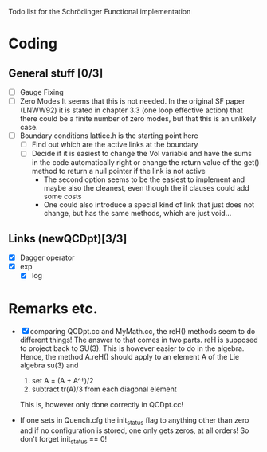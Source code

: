 Todo list for the Schrödinger Functional implementation

* Coding

** General stuff [0/3]
- [ ] Gauge Fixing
- [ ] Zero Modes 
      It seems that this is not needed. In the original SF paper
      (LNWW92) it is stated in chapter 3.3 (one loop effective action)
      that there could be a finite number of zero modes, but that this
      is an unlikely case.
- [ ] Boundary conditions
      lattice.h is the starting point here
  * [ ] Find out which are the active links at the boundary
  * [ ] Decide if it is easiest to change the Vol variable and have
        the sums in the code automatically right or change the return
        value of the get() method to return a null pointer if the link
        is not active
    * The second option seems to be the easiest to implement and maybe
      also the cleanest, even though the if clauses could add some costs
    * One could also introduce a special kind of link that just does
      not change, but has the same methods, which are just void...

** Links (newQCDpt)[3/3]
- [X] Dagger operator
- [X] exp
  - [X] log

* Remarks etc.
- [X] comparing QCDpt.cc and MyMath.cc, the reH() methods seem to do
  different things!
      The answer to that comes in two parts. reH is supposed to
      project back to SU(3). This is however easier to do in the
      algebra. Hence, the method A.reH() should apply to an element A
      of the Lie algebra su(3) and

      1) set A = (A + A^\dagger)/2
      2) subtract tr(A)/3 from each diagonal element

      This is, however only done correctly in QCDpt.cc!
- If one sets in Quench.cfg the init_status flag to anything other
  than zero and if no configuration is stored, one only gets zeros, at
  all orders! So don't forget init_status == 0!

      

